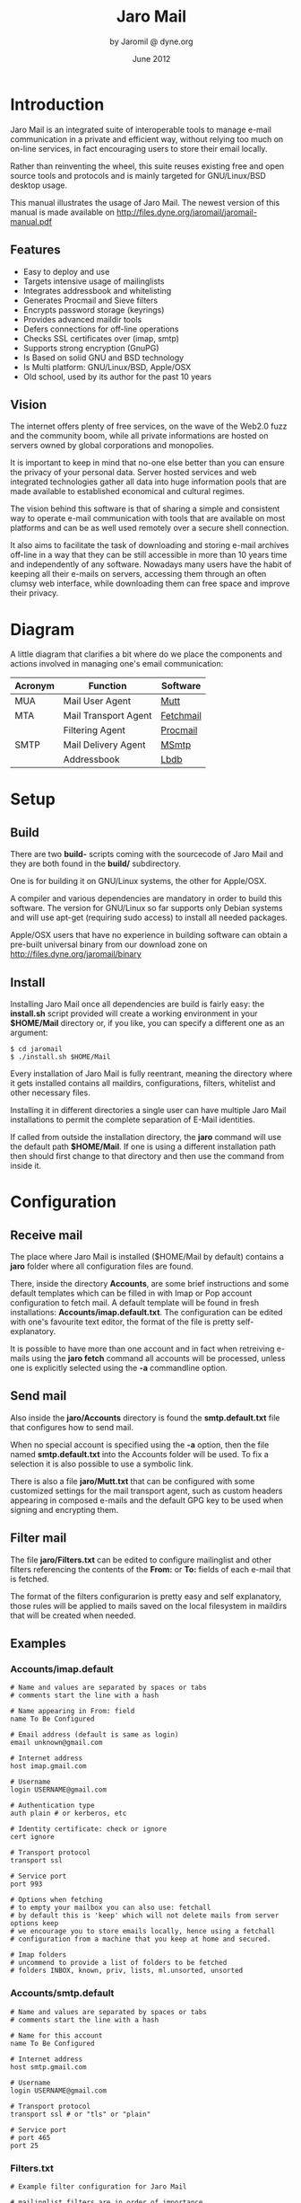 #+TITLE: Jaro Mail
#+AUTHOR: by Jaromil @ dyne.org
#+DATE: June 2012

#+LaTeX_CLASS: article
#+LaTeX_CLASS_OPTIONS: [a4,onecolumn,portrait]
#+LATEX_HEADER: \usepackage[utf8x]{inputenc}
#+LATEX_HEADER: \usepackage[T1]{fontenc}
#+LATEX_HEADER: \usepackage{hyperref}
#+LATEX_HEADER: \usepackage[pdftex]{graphicx}
#+LATEX_HEADER: \usepackage{fullpage}
#+LATEX_HEADER: \usepackage{lmodern}
#+LATEX_HEADER: \usepackage[hang,small]{caption}
#+LATEX_HEADER: \usepackage{float}

#+LATEX: \pagebreak

* Introduction

Jaro Mail is an integrated suite of interoperable tools to manage
e-mail communication in a private and efficient way, without relying
too much on on-line services, in fact encouraging users to store their
email locally.

Rather than reinventing the wheel, this suite reuses existing free and
open source tools and protocols and is mainly targeted for
GNU/Linux/BSD desktop usage.

This manual illustrates the usage of Jaro Mail. The newest version of
this manual is made available on http://files.dyne.org/jaromail/jaromail-manual.pdf

** Features

   + Easy to deploy and use
   + Targets intensive usage of mailinglists
   + Integrates addressbook and whitelisting
   + Generates Procmail and Sieve filters
   + Encrypts password storage (keyrings)
   + Provides advanced maildir tools
   + Defers connections for off-line operations
   + Checks SSL certificates over (imap, smtp)
   + Supports strong encryption (GnuPG)
   + Is Based on solid GNU and BSD technology
   + Is Multi platform: GNU/Linux/BSD, Apple/OSX
   + Old school, used by its author for the past 10 years


** Vision

The internet offers plenty of free services, on the wave of the Web2.0
fuzz and the community boom, while all private informations are hosted
on servers owned by global corporations and monopolies.

It is important to keep in mind that no-one else better than you can
ensure the privacy of your personal data. Server hosted services and
web integrated technologies gather all data into huge information
pools that are made available to established economical and cultural
regimes.

The vision behind this software is that of sharing a simple and
consistent way to operate e-mail communication with tools that are
available on most platforms and can be as well used remotely over a
secure shell connection.

It also aims to facilitate the task of downloading and storing e-mail
archives off-line in a way that they can be still accessible in more
than 10 years time and independently of any software. Nowadays many
users have the habit of keeping all their e-mails on servers,
accessing them through an often clumsy web interface, while
downloading them can free space and improve their privacy.

#+LATEX: \pagebreak

* Diagram

A little diagram that clarifies a bit where do we place the components
and actions involved in managing one's email communication:

[[file:jaromail-diagram.png]]

 | Acronym | Function             | Software  |
 |---------+----------------------+-----------|
 | MUA     | Mail User Agent      | [[http://www.mutt.org][Mutt]]      |
 | MTA     | Mail Transport Agent | [[http://www.fetchmail.info][Fetchmail]] |
 |         | Filtering Agent      | [[http://www.procmail.org][Procmail]]  |
 | SMTP    | Mail Delivery Agent  | [[http://msmtp.sourceforge.net][MSmtp]]     |
 |         | Addressbook          | [[http://www.spinnaker.de/lbdb][Lbdb]]      |

#+LATEX: \pagebreak

* Setup

** Build

   There are two *build-* scripts coming with the sourcecode of Jaro
   Mail and they are both found in the *build/* subdirectory.

   One is for building it on GNU/Linux systems, the other for
   Apple/OSX.

   A compiler and various dependencies are mandatory in order to build
   this software. The version for GNU/Linux so far supports only
   Debian systems and will use apt-get (requiring sudo access) to
   install all needed packages.

   Apple/OSX users that have no experience in building software can
   obtain a pre-built universal binary from our download zone on
   http://files.dyne.org/jaromail/binary


** Install

   Installing Jaro Mail once all dependencies are build is fairly
   easy: the *install.sh* script provided will create a working
   environment in your *$HOME/Mail* directory or, if you like, you can
   specify a different one as an argument:

: $ cd jaromail
: $ ./install.sh $HOME/Mail

   Every installation of Jaro Mail is fully reentrant, meaning the
   directory where it gets installed contains all maildirs,
   configurations, filters, whitelist and other necessary files.

   Installing it in different directories a single user can have
   multiple Jaro Mail installations to permit the complete separation
   of E-Mail identities.

   If called from outside the installation directory, the *jaro*
   command will use the default path *$HOME/Mail*. If one is using a
   different installation path then should first change to that
   directory and then use the command from inside it.

* Configuration

** Receive mail

   The place where Jaro Mail is installed ($HOME/Mail by default)
   contains a *jaro* folder where all configuration files are found.

   There, inside the directory *Accounts*, are some brief instructions
   and some default templates which can be filled in with Imap or Pop
   account configuration to fetch mail. A default template will be
   found in fresh installations: *Accounts/imap.default.txt*. The
   configuration can be edited with one's favourite text editor, the
   format of the file is pretty self-explanatory.

   It is possible to have more than one account and in fact when
   retreiving e-mails using the *jaro fetch* command all accounts will
   be processed, unless one is explicitly selected using the *-a*
   commandline option.



** Send mail

   Also inside the *jaro/Accounts* directory is found the
   *smtp.default.txt* file that configures how to send mail.

   When no special account is specified using the *-a* option, then
   the file named *smtp.default.txt* into the Accounts folder will be
   used. To fix a selection it is also possible to use a symbolic
   link.

   There is also a file *jaro/Mutt.txt* that can be configured with
   some customized settings for the mail transport agent, such as
   custom headers appearing in composed e-mails and the default GPG
   key to be used when signing and encrypting them.

** Filter mail

   The file *jaro/Filters.txt* can be edited to configure mailinglist
   and other filters referencing the contents of the *From:* or *To:*
   fields of each e-mail that is fetched.

   The format of the filters configurarion is pretty easy and self
   explanatory, those rules will be applied to mails saved on the
   local filesystem in maildirs that will be created when needed.



** Examples

*** Accounts/imap.default

#+BEGIN_EXAMPLE
# Name and values are separated by spaces or tabs
# comments start the line with a hash

# Name appearing in From: field
name To Be Configured

# Email address (default is same as login)
email unknown@gmail.com

# Internet address
host imap.gmail.com

# Username
login USERNAME@gmail.com

# Authentication type
auth plain # or kerberos, etc

# Identity certificate: check or ignore
cert ignore

# Transport protocol
transport ssl

# Service port
port 993

# Options when fetching
# to empty your mailbox you can also use: fetchall
# by default this is 'keep' which will not delete mails from server
options keep
# we encourage you to store emails locally, hence using a fetchall
# configuration from a machine that you keep at home and secured.

# Imap folders
# uncommend to provide a list of folders to be fetched
# folders INBOX, known, priv, lists, ml.unsorted, unsorted
#+END_EXAMPLE

*** Accounts/smtp.default

#+BEGIN_EXAMPLE
# Name and values are separated by spaces or tabs
# comments start the line with a hash

# Name for this account
name To Be Configured

# Internet address
host smtp.gmail.com

# Username
login USERNAME@gmail.com

# Transport protocol
transport ssl # or "tls" or "plain"

# Service port
# port 465
port 25
#+END_EXAMPLE

*** Filters.txt

#+BEGIN_EXAMPLE
# Example filter configuration for Jaro Mail

# mailinglist filters are in order of importance
# syntax: to <list email> save <folder>
# below some commented out examples, note the use of a prefix,
# which makes it handy when browsing with file completion.

# Field   String match          Folder in Mail/
to	  crypto@lists.dyne	save	dyne.crypto
to	  dynebolic		save	dyne.dynebolic
to	  freej			save	dyne.freej
to	  frei0r-devel		save	dyne.frei0r
to	  taccuino		save	ml.freaknet
to	  deadpoets		save	ml.freaknet
to	  linux-libre		save	gnu.linux-libre
to	  foundations@lists	save	gnu.foundations
to	  debian-mentors	save	debian.mentors
to	  debian-blends		save	debian.blends
to	  freedombox-discuss	save	debian.freedombox

# Other filters for web 2.0 using folder names with a prefix:
# they can facilitate folder maintainance.

# Field   String match          Folder in Mail/
from      identi.ca	        save	web.identica
from      Twitter		save	web.twitter
from      linkedin		save	web.linkedin
from      googlealerts		save	web.google
from      facebook		save	web.facebook
from      FriendFeed		save	web.friendfeed
from      academia.edu		save	web.academia
#+END_EXAMPLE



* Workflow

This section goes through a scenario of simple usage for Jaro Mail

** Fetch and read your mail at home

As you acces your computer where Jaro Mail has been configured, you
can open a Terminal and type:
: $ jaro fetch
This will download all new mails.

If you have configured *fetchall* among the imap account options, then
will delete them from the server, freeing online space.

If you have configured the *keep* option, which is the default, Jaro
Mail will only download the email that you have not yet read and in
any case it won't delete anything from the server.

: $ jaro

This will open the first folder *known* where all mails from people
that you know or that you usually exchange mails with are shown.

From there on, pressing *=* or *c* you can change the folder and
explore your *priv* folder, the mailinglist ones as configured by your
Filters.txt, as well your *unsorted* mails.


** Write a new mail

If you like to write a mail to someone, just write his/her own address
as an argument to Jaro Mail
: $ jaro friend@home.net
But if you don't remember the email of your friend, then you can just
start *jaro* without options, then press *m* and then start typing the
name or whatever you remember of it: pressing the *Tab* key a
completion will help to remind what you are looking for, offering a
list of options to choose from.


** Peek without downloading anything

If you are around and like to see your new mails without downloading
them, then you can use the *peek* function:
: $ jaro peek
This will open the default configured IMAP account and folder over SSL
protocol (securing the data transfer) and show your emails.

From peek you can reply and even delete emails, but be careful since
what you delete here will be removed from the server and won't be
there when you download it from home.

This functionality can be also very useful if you are from a slow
connection and need to delete some email that is clogging your mailbox
and that you are not able to download because of its size.


** Send emails whenever possible

All the time you write an E-mail, Jaro Mail will save it into your
outbox folder, waiting for the right moment to send it. In fact you
will have to tell it the right moment by running the *send* command:
: $ jaro send

This will authenticate with your SMTP and send all your emails to
destination. This way even if you are off-line you will always be able
to write emails and eventually bring them around for sending them
whenever possible.



* Organization

One of the main goals for Jaro Mail is to organize the e-mail workflow
so that one's attention is dedicated to important communications,
rather than being constantly distracted by various degrees of spam and
the need to weed it out of the mailbox. This ambitious task is pursued
by realizing an integrated approach consisting of flexible
whitelisting and the distinction between mails from known people and
the rest.

** Folders

First lets start with a categorization of the standard maildirs and a
brief description for each. The following maildirs are standard in
Jaro Mail and are listed in order of priority:

| Folder         | What goes in there                               |
|----------------+--------------------------------------------------|
| *known*        | Mails whose sender is known (Whitelist)          |
| *priv*         | Unknown sender, we are the explicit destination  |
| *unsorted*     | Unknown sender, we are in cc: or somehow reached |
| *ml.unsorted*  | From a mailinglist that we haven't filtered yet  |
| *zz.blacklist* | Mails whose sender is not desired (Blacklist)    |

The advantage using such a folder organization is that every time we
open up the mail reader we will be presented with something we are
likely to be most interested in (known people replying our mails) and
progressively, as we will have the time to scroll through, mails from
"new people" or mass mailings of sort. Please note this organization
does not includes spam, which is supposedly weeded out on the server
via spamlists: White/Blacklisting has more to do with our own
selection of content sources than with the generic protection from
random pieces of information.

** Whitelist

The way whitelisting works if quite crucial to this setup and, at the
same time, is fairly simple since it does not include any automatic
detection, learning filters, Markov chains or Bayesian A/I. We believe
the user should be in full control of prioritizing communication
channels and at the same time constantly able to tweak the setup in an
easy way.

To whitelist an address is sufficient to send it an e-mail: at the
moment the message is sent Jaro Mail will remember the destination
address and prioritize all messages coming back from it.
This we call implicit whitelisting.

To explicitly whitelist an address from inside the mail reader index
press [ *a* ] while selecting an email, this will add in the whitelist
all addresses mentioned in To: and Cc:. To remove an address from the
whitelist, press [ *A* ] (shift-a) while selecting a mail and its
sender (only the From: field) will lose the privilege of ending up in
your *known/* folder.

There is one more privilege for people that have their address
whitelisted: their name and e-mail will be completed automatically
when composing a new email, pressing the *Tab* key while indicating
them among the recipients.

The file where the whitelist is stored in *Mail/jaro/Whitelist.txt* in
a plain text format that you can even edit it with a normal editor.

** Blacklist

To blacklist an address instead one can use the [ *z* ] key while an
e-mail is selected on the index: the sender indicated in the From:
field will be downgraded to the very bottom of your priorities, closes
to spam than the rest, the most infamous *zz.blacklist/* folder.

Similarly, to remove addresses from the blacklist the [ *Z* ] (shift-z)
key can be pressed and all addresses mentioned in the currently
selected e-mail (including those in Cc:) will be redeemed, but not
whitelisted unless you do it explicitly with 'a'.

The blacklist file is also in plain text: *Mail/jaro/Blacklist.txt*

** In Brief

Below a recapitulation of keys related to the white and blacklisting
functionality, to be used in the e-mail index or when an e-mail is
open inside the mail user agent:

| List  | Key       | Function                   | Fields    |
|-------+-----------+----------------------------+-----------|
| White | *a*       | Add all addresses found    | From: Cc: |
| White | *A* (shift) | Remove sender address      | From:     |
| Black | *z*       | Add sender address         | From:     |
| Black | *Z* (shift) | Remove all addresses found | From: Cc: |




* Security

** Password storage

Our MUA (Mutt) and our MTA (Fetchmail) normally required the user to
input the email account password every time or write it clear inside a
plain text file, jeopardizing the secrecy of it.

But most desktops nowadays have a keyring that stores passwords that
are often used during a session, saving the user from retyping them
every time.

Jaro Mail provides an interesting (and long awaited) feature even for
those who are already using Mutt for their email: *it stores passwords
securely*. This is done in different ways depending from the operating
system is being running on.

Jaro Mail will use the default keyring whenever present to store all
new passwords for each account used: the first time will prompt for a
password and, while using it, will save it in relation to the
particular account. This way the user can simply authenticate into the
keyring at login and, while managing such sensitive informations using
OS specific tools, Jaro Mail can be launched without the tedious task
of a password input every time e-mails are being checked.

On *Apple/OSX* the default internal keyring is being used.

On *GNU/Linux* only the gnome-keyring is supported for now.

To explicitly change a password one can operate the default keyring
manager or use the command *jaro passwd -a imap.default* (or other
accounts) which will prompt to set for a new password even if an old
one is known. If left blank, it will simply erase the password saved
for the account.

** Temporary directory

For its password management system to work, Jaro Mail often requires
to write down passwords in clear text, at least until software like
Fetchmail and Mutt is updated to avoid such a stupid need.

The way we overcome this limitation is by using a temporary directory,
making sure that all sensitive files created in it are deleted as soon
as possible, as well that no other user on the system has access to
them, but still we can't deny that an administrator access them.

If a ramdisk is present on the system it will be used by Jaro Mail:
that is a "volatile" directory in RAM whose contents are never written
on the disk. This prevents an intruder to seize the machine and
recover deleted data from unused sectors on the hard-disk, because all
data saved in RAM gets irremediably lost after approximately 2 minutes
the machine is switched off for such an operation.

On *Apple/OSX* systems to enable this feature one must explicitly
activate the ramdisk using the command

: $ jaro ramdisk open

This will create and mount /Volume/JaroTmp which is 10MB large and
will be used for our delicate security transactions.


On *GNU/Linux* systems this is done automatically if the shared memory
volume is available and writable (/dev/shm) without the need to use
the ramdisk command.

For the aforementioned reasons of writing passwords in clear text,
Jaro Mail also requires the use of safe deletion techniques as those
provided by *srm* (on Apple/OSX) and *wipe* (on GNU/Linux) every time
a file is deleted. So even if a ramdisk is not activated it will be
very hard if not impossible for an attacker to retreive information
from hard-disk sectors or using a cold-boot attack on RAM.

** A tip for GNU/Linux users

Those using a GNU/Linux system might want to have a look at our other
software *Tomb, the Crypto Undertaker*[fn:tomb] which takes care of quick mount
and umount of an encrypted volume when desired and includes a *hook*
mechanism to automatize the execution of commands to make a directory
inside the encrypted volume immediately available in the user's home.

[fn:tomb] http://tomb.dyne.org

Using a light combination of scripts between Jaro Mail and Tomb is
possible to achieve a strong level of personal security, definitely
above the average.

For more information about Tomb please refer to its own documentation.

* Storage and backup


Most existing e-mail systems have their own storage format which is
often over-complicated and forces us to convert our archives to it.

Jaro Mail stores emails using the well documented format *Maildir*
format which is common to many other free and open source e-mail
software and was developed and well documented by D.J. Bernstein.

Quoting him about the wonders of this format:

#+BEGIN_QUOTE

Why should I use maildir?

Two words: no locks. An MUA can read and delete messages while new
mail is being delivered: each message is stored in a separate file
with a unique name, so it isn't affected by operations on other
messages. An MUA doesn't have to worry about partially delivered mail:
each message is safely written to disk in the tmp subdirectory before
it is moved to new. The maildir format is reliable even over NFS.[fn:djb]

#+END_QUOTE

[fn:djb] http://cr.yp.to/proto/maildir.html

What this virtuous, sometimes very cryptical man is trying to say here
is that the Maildir format in its simplicity of implementation
represents an extremely reliable way to retreive and store emails
without the risk of losing any if the Internet connection goes down.

While skipping over the internal details of this storage system, which
basically consists in plain text files saved into sub-directories, we
will have a look at some very interesting features that Jaro Mail can
offer to its users and to the even larger audience of Maildir format
users.

** Merge maildir

Jaro Mail can safely merge two different maildirs basically gathering
all e-mails stored in them into a unique place. This is done using two
arguments, both maildir folders: the first is the source and the
second is the destination e-mails from both will be gathered:

: $ jaro merge ml.saved-mails ml.global-archive

The above command will copy all emails stored inside the maildir
folder "ml.saved-mails" to the other maildir folder
"ml.global-archive". Both maildir folders must exist in order for this
operation to succeed. Upon success, "ml.saved-mails" can be safely
deleted by the user, if desired.


** Remove duplicates from maildir

As a result of a merge or a multiple fetch of e-mails, it can often
occur that a maildir contains duplicates which are also highlighted in
red in the e-mail index and, if many, can be tedious to eliminate by
hand. Jaro Mail offers the automatic functionality of removing all
duplicate emails from a maildir folder using the *rmdupes* command:

: $ jaro rmdupes ml.overflow

Will look for all duplicates emails in the "ml.overlow" maildir,
matching them by their unique *Message-Id:* header field, and delete
all duplicates for mails that are present more than once.

** Backup mails older than

To facilitate the separate storage of e-mails that are too old to be
of any interest, but still might be useful to be retrieved just in
case, Jaro Mail implements a function that will move all messages
older than a certain date out of a maildir folder into another.

: $ jaro backup ml.recent ml.yearsago 365

The above command will move out of the "ml.recent" maildir all e-mails
that are older than 365 days and store them into the "ml.yearsago"
maildir which for instance could be present on an external usb
hard-disk or any other backup device, helping us to save space on the
desktop in use.

*Caveat*: this system determines the date of emails from the time
stamp of files, not from the Date: field in their headers nor from the
time they were received. We need help to overcome this imperfection, a
string parser for dates would be a welcome contribution, meanwhile
users should be aware that if a maildir was copied around filesystems
updating the timestamps of its files they will lose date information
useful to the backup function and all mails will result more recent
than they are.


** Filter a maildir

If filters are updated or one desires to import a maildir into Jaro
Mail processing it through its filters, the *filter* command is
provided to (re)filter a maildir.

: $ jaro filter my-old-maildir

Beware that filtering twice a maildir is likely going to create
duplicates, which can be later eliminated by using the *rmdupes*
command explicitly on the maildirs containing them.

* Acknowledgements

Jaro Mail would have never been possible without the incredible amount
of Love shared by the free and open source community, since it is
relying on the development of software like Procmail, Mutt, Fetchmail
and even more code which is included and used by this program.

Heartfelt thanks go to all those contributing code and sharing it to
make the world a better place by not letting down all users in the
hands of corporate non-sense and proprietary technologies and
protocols.

This manual is written and maintained by Jaromil who is also the one
who wrote the Jaro Mail scripts. Still he is far from being the person
that wrote most of the code running here, just the one who organized
it in an hopefully intuitive way for users.

In the following chapters the best is done in order to credit most
people that contributed to free and open source software that Jaro
Mail makes use of.

** License

The following copyright notice applies to this manual, the software
included is licensed under the same or different GNU GPL or BSD
licenses, or available in the public domain.

#+BEGIN_EXAMPLE
 Copyleft (C) 2010-2012 Denis Roio <jaromil@dyne.org>

 Permission is granted to copy, distribute and/or modify this document
 under the terms of the GNU Free Documentation License, Version 1.3 or
 any later version published by the Free Software Foundation;
 Permission is granted to make and distribute verbatim copies of this
 manual page provided the above copyright notice and this permission
 notice are preserved on all copies.
#+END_EXAMPLE

** Mutt credits

Please note that this is by no means an exhaustive list of all the
persons who have been contributing to Mutt.  Please see the
manual for a (probably still non complete) list of the persons who
have been helpful with the development of Mutt.

#+BEGIN_EXAMPLE
 Copyright (C) 1996-2007 Michael R. Elkins <me@cs.hmc.edu>
 Copyright (C) 1996-2002 Brandon Long <blong@fiction.net>
 Copyright (C) 1997-2008 Thomas Roessler <roessler@does-not-exist.org>
 Copyright (C) 1998-2005 Werner Koch <wk@isil.d.shuttle.de>
 Copyright (C) 1999-2009 Brendan Cully <brendan@kublai.com>
 Copyright (C) 1999-2002 Tommi Komulainen <Tommi.Komulainen@iki.fi>
 Copyright (C) 2000-2004 Edmund Grimley Evans <edmundo@rano.org>
 Copyright (C) 2006-2008 Rocco Rutte <pdmef@gmx.net>
#+END_EXAMPLE

** Fetchmail credits

Fetchmail is also licensed GNU GPL v2

#+BEGIN_EXAMPLE
Copyright (C) 2002, 2003 Eric S. Raymond
Copyright (C) 2004 Matthias Andree, Eric S. Raymond, Robert M. Funk, Graham Wilson
Copyright (C) 2005 - 2006, 2010 Sunil Shetye
Copyright (C) 2005 - 2010 Matthias Andree
#+END_EXAMPLE

** Procmail credits

Procmail was originally designed and developed by Stephen R. van den Berg.

In the fall of 1998, recognizing that he didn't have the time to
maintain procmail on his own, Stephen created a mailing list for
discussion of future development and deputized Philip Guenther as a
maintainer.

The included Procmail library collection is developed and maintained
by Jari Aalto.

** MSmtp credits

MSmtp is developed and maintained by Martin Lambers.

You can redistribute it and/or modify it under the terms of the GNU
General Public License as published by the Free Software Foundation;
either version 3 of the License, or (at your option) any later
version.


** Lbdb credits

The "little brother database" was initially written by Thomas
Roessler.

Most of the really interesting code of this program (namely, the RFC
822 address parser used by lbdb-fetchaddr) was stolen from Michael
Elkins' mutt mail user agent.

Additional credits go to Brandon Long for putting the query
functionality into mutt and to Brendan Cully for writing the gateway
module to Apple/OSX addressbook, just slightly updated in our
distribution.
